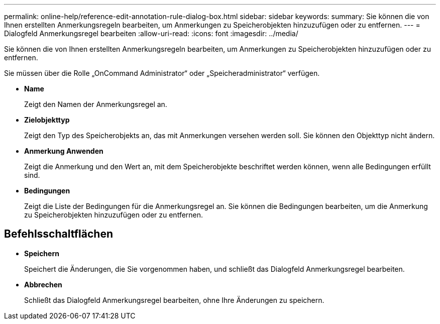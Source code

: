 ---
permalink: online-help/reference-edit-annotation-rule-dialog-box.html 
sidebar: sidebar 
keywords:  
summary: Sie können die von Ihnen erstellten Anmerkungsregeln bearbeiten, um Anmerkungen zu Speicherobjekten hinzuzufügen oder zu entfernen. 
---
= Dialogfeld Anmerkungsregel bearbeiten
:allow-uri-read: 
:icons: font
:imagesdir: ../media/


[role="lead"]
Sie können die von Ihnen erstellten Anmerkungsregeln bearbeiten, um Anmerkungen zu Speicherobjekten hinzuzufügen oder zu entfernen.

Sie müssen über die Rolle „OnCommand Administrator“ oder „Speicheradministrator“ verfügen.

* *Name*
+
Zeigt den Namen der Anmerkungsregel an.

* *Zielobjekttyp*
+
Zeigt den Typ des Speicherobjekts an, das mit Anmerkungen versehen werden soll. Sie können den Objekttyp nicht ändern.

* *Anmerkung Anwenden*
+
Zeigt die Anmerkung und den Wert an, mit dem Speicherobjekte beschriftet werden können, wenn alle Bedingungen erfüllt sind.

* *Bedingungen*
+
Zeigt die Liste der Bedingungen für die Anmerkungsregel an. Sie können die Bedingungen bearbeiten, um die Anmerkung zu Speicherobjekten hinzuzufügen oder zu entfernen.





== Befehlsschaltflächen

* *Speichern*
+
Speichert die Änderungen, die Sie vorgenommen haben, und schließt das Dialogfeld Anmerkungsregel bearbeiten.

* *Abbrechen*
+
Schließt das Dialogfeld Anmerkungsregel bearbeiten, ohne Ihre Änderungen zu speichern.


